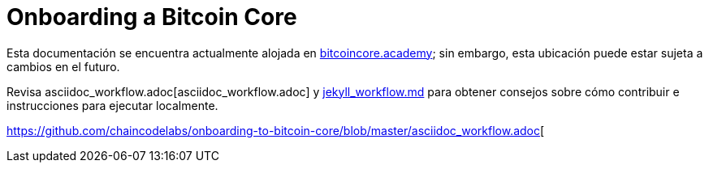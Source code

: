 = Onboarding a Bitcoin Core

Esta documentación se encuentra actualmente alojada en https://bitcoincore.academy[bitcoincore.academy]; sin embargo, esta ubicación puede estar sujeta a cambios en el futuro.

Revisa asciidoc_workflow.adoc[asciidoc_workflow.adoc]
y https://github.com/chaincodelabs/onboarding-to-bitcoin-core/blob/master/jekyll_workflow.md[jekyll_workflow.md] para obtener consejos sobre cómo contribuir e instrucciones para ejecutar localmente.

https://github.com/chaincodelabs/onboarding-to-bitcoin-core/blob/master/asciidoc_workflow.adoc[
